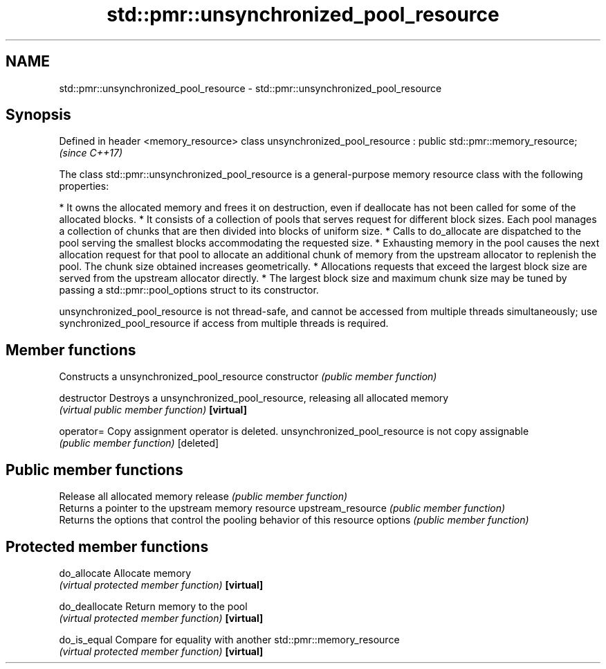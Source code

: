 .TH std::pmr::unsynchronized_pool_resource 3 "2020.03.24" "http://cppreference.com" "C++ Standard Libary"
.SH NAME
std::pmr::unsynchronized_pool_resource \- std::pmr::unsynchronized_pool_resource

.SH Synopsis

Defined in header <memory_resource>
class unsynchronized_pool_resource : public std::pmr::memory_resource;  \fI(since C++17)\fP

The class std::pmr::unsynchronized_pool_resource is a general-purpose memory resource class with the following properties:

* It owns the allocated memory and frees it on destruction, even if deallocate has not been called for some of the allocated blocks.
* It consists of a collection of pools that serves request for different block sizes. Each pool manages a collection of chunks that are then divided into blocks of uniform size.
* Calls to do_allocate are dispatched to the pool serving the smallest blocks accommodating the requested size.
* Exhausting memory in the pool causes the next allocation request for that pool to allocate an additional chunk of memory from the upstream allocator to replenish the pool. The chunk size obtained increases geometrically.
* Allocations requests that exceed the largest block size are served from the upstream allocator directly.
* The largest block size and maximum chunk size may be tuned by passing a std::pmr::pool_options struct to its constructor.

unsynchronized_pool_resource is not thread-safe, and cannot be accessed from multiple threads simultaneously; use synchronized_pool_resource if access from multiple threads is required.

.SH Member functions


                  Constructs a unsynchronized_pool_resource
constructor       \fI(public member function)\fP

destructor        Destroys a unsynchronized_pool_resource, releasing all allocated memory
                  \fI(virtual public member function)\fP
\fB[virtual]\fP

operator=         Copy assignment operator is deleted. unsynchronized_pool_resource is not copy assignable
                  \fI(public member function)\fP
[deleted]

.SH Public member functions

                  Release all allocated memory
release           \fI(public member function)\fP
                  Returns a pointer to the upstream memory resource
upstream_resource \fI(public member function)\fP
                  Returns the options that control the pooling behavior of this resource
options           \fI(public member function)\fP

.SH Protected member functions


do_allocate       Allocate memory
                  \fI(virtual protected member function)\fP
\fB[virtual]\fP

do_deallocate     Return memory to the pool
                  \fI(virtual protected member function)\fP
\fB[virtual]\fP

do_is_equal       Compare for equality with another std::pmr::memory_resource
                  \fI(virtual protected member function)\fP
\fB[virtual]\fP




